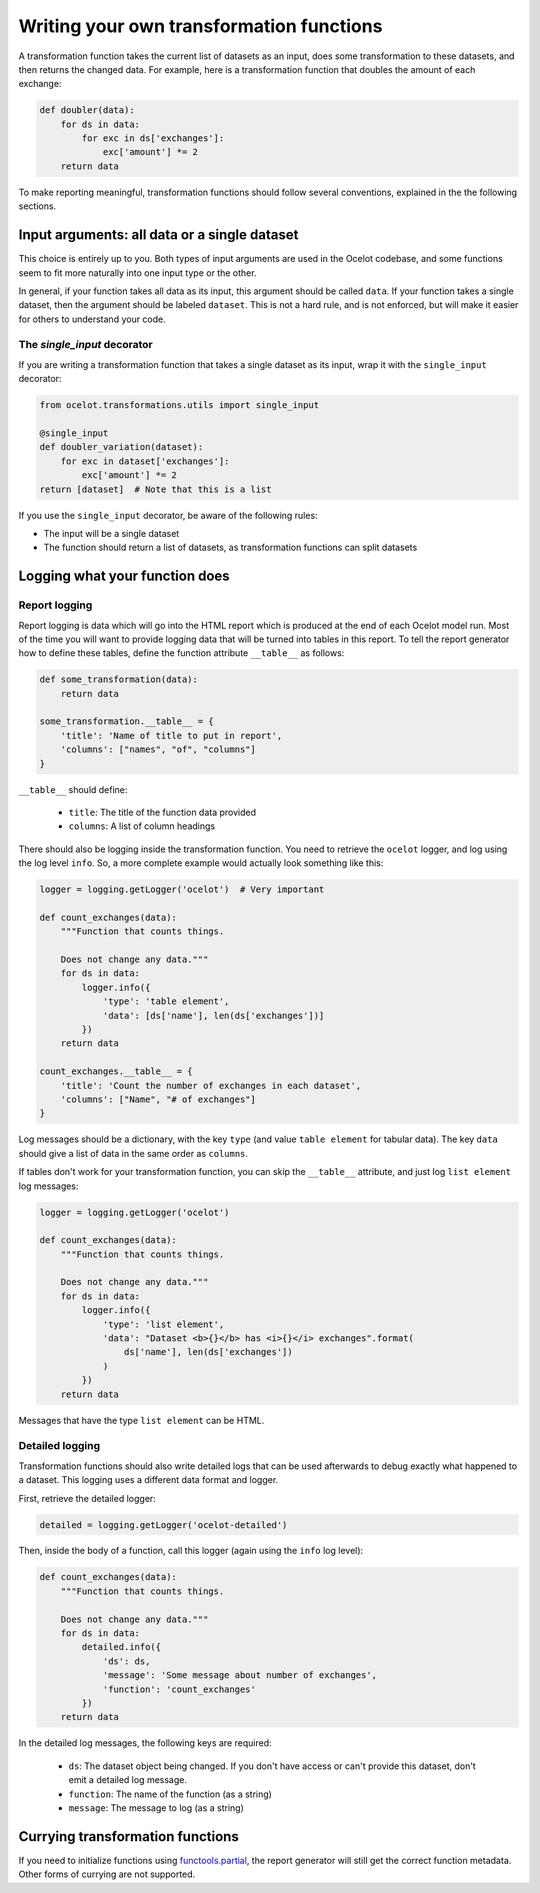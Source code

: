 .. _writing:

Writing your own transformation functions
*****************************************

A transformation function takes the current list of datasets as an input, does some transformation to these datasets, and then returns the changed data. For example, here is a transformation function that doubles the amount of each exchange:

.. code-block:: python

    def doubler(data):
        for ds in data:
            for exc in ds['exchanges']:
                exc['amount'] *= 2
        return data

To make reporting meaningful, transformation functions should follow several conventions, explained in the the following sections.

Input arguments: all data or a single dataset
=============================================

This choice is entirely up to you. Both types of input arguments are used in the Ocelot codebase, and some functions seem to fit more naturally into one input type or the other.

In general, if your function takes all data as its input, this argument should be called ``data``. If your function takes a single dataset, then the argument should be labeled ``dataset``. This is not a hard rule, and is not enforced, but will make it easier for others to understand your code.

The `single_input` decorator
----------------------------

If you are writing a transformation function that takes a single dataset as its input, wrap it with the ``single_input`` decorator:

.. code-block:: python

    from ocelot.transformations.utils import single_input

    @single_input
    def doubler_variation(dataset):
        for exc in dataset['exchanges']:
            exc['amount'] *= 2
    return [dataset]  # Note that this is a list

If you use the ``single_input`` decorator, be aware of the following rules:

* The input will be a single dataset
* The function should return a list of datasets, as transformation functions can split datasets

Logging what your function does
===============================

Report logging
--------------

Report logging is data which will go into the HTML report which is produced at the end of each Ocelot model run. Most of the time you will want to provide logging data that will be turned into tables in this report. To tell the report generator how to define these tables, define the function attribute ``__table__`` as follows:

.. code-block:: python

    def some_transformation(data):
        return data

    some_transformation.__table__ = {
        'title': 'Name of title to put in report',
        'columns': ["names", "of", "columns"]
    }

``__table__`` should define:

    * ``title``: The title of the function data provided
    * ``columns``: A list of column headings

There should also be logging inside the transformation function. You need to retrieve the ``ocelot`` logger, and log using the log level ``info``. So, a more complete example would actually look something like this:

.. code-block:: python

    logger = logging.getLogger('ocelot')  # Very important

    def count_exchanges(data):
        """Function that counts things.

        Does not change any data."""
        for ds in data:
            logger.info({
                'type': 'table element',
                'data': [ds['name'], len(ds['exchanges'])]
            })
        return data

    count_exchanges.__table__ = {
        'title': 'Count the number of exchanges in each dataset',
        'columns': ["Name", "# of exchanges"]
    }

Log messages should be a dictionary, with the key ``type`` (and value ``table element`` for tabular data). The key ``data`` should give a list of data in the same order as ``columns``.

If tables don't work for your transformation function, you can skip the ``__table__`` attribute, and just log ``list element`` log messages:

.. code-block:: python

    logger = logging.getLogger('ocelot')

    def count_exchanges(data):
        """Function that counts things.

        Does not change any data."""
        for ds in data:
            logger.info({
                'type': 'list element',
                'data': "Dataset <b>{}</b> has <i>{}</i> exchanges".format(
                    ds['name'], len(ds['exchanges'])
                )
            })
        return data

Messages that have the type ``list element`` can be HTML.

Detailed logging
----------------

Transformation functions should also write detailed logs that can be used afterwards to debug exactly what happened to a dataset. This logging uses a different data format and logger.

First, retrieve the detailed logger:

.. code-block:: python

    detailed = logging.getLogger('ocelot-detailed')

Then, inside the body of a function, call this logger (again using the ``info`` log level):

.. code-block:: python

    def count_exchanges(data):
        """Function that counts things.

        Does not change any data."""
        for ds in data:
            detailed.info({
                'ds': ds,
                'message': 'Some message about number of exchanges',
                'function': 'count_exchanges'
            })
        return data

In the detailed log messages, the following keys are required:

    * ``ds``: The dataset object being changed. If you don't have access or can't provide this dataset, don't emit a detailed log message.
    * ``function``: The name of the function (as a string)
    * ``message``: The message to log (as a string)

Currying transformation functions
=================================

If you need to initialize functions using `functools.partial <https://docs.python.org/3.5/library/functools.html#functools.partial>`__, the report generator will still get the correct function metadata. Other forms of currying are not supported.
